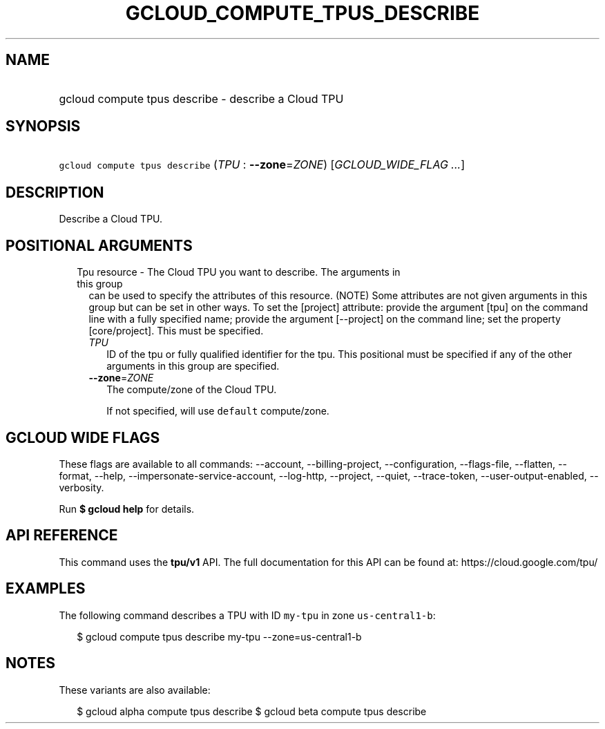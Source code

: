 
.TH "GCLOUD_COMPUTE_TPUS_DESCRIBE" 1



.SH "NAME"
.HP
gcloud compute tpus describe \- describe a Cloud TPU



.SH "SYNOPSIS"
.HP
\f5gcloud compute tpus describe\fR (\fITPU\fR\ :\ \fB\-\-zone\fR=\fIZONE\fR) [\fIGCLOUD_WIDE_FLAG\ ...\fR]



.SH "DESCRIPTION"

Describe a Cloud TPU.



.SH "POSITIONAL ARGUMENTS"

.RS 2m
.TP 2m

Tpu resource \- The Cloud TPU you want to describe. The arguments in this group
can be used to specify the attributes of this resource. (NOTE) Some attributes
are not given arguments in this group but can be set in other ways. To set the
[project] attribute: provide the argument [tpu] on the command line with a fully
specified name; provide the argument [\-\-project] on the command line; set the
property [core/project]. This must be specified.

.RS 2m
.TP 2m
\fITPU\fR
ID of the tpu or fully qualified identifier for the tpu. This positional must be
specified if any of the other arguments in this group are specified.

.TP 2m
\fB\-\-zone\fR=\fIZONE\fR
The compute/zone of the Cloud TPU.

If not specified, will use \f5default\fR compute/zone.


.RE
.RE
.sp

.SH "GCLOUD WIDE FLAGS"

These flags are available to all commands: \-\-account, \-\-billing\-project,
\-\-configuration, \-\-flags\-file, \-\-flatten, \-\-format, \-\-help,
\-\-impersonate\-service\-account, \-\-log\-http, \-\-project, \-\-quiet,
\-\-trace\-token, \-\-user\-output\-enabled, \-\-verbosity.

Run \fB$ gcloud help\fR for details.



.SH "API REFERENCE"

This command uses the \fBtpu/v1\fR API. The full documentation for this API can
be found at: https://cloud.google.com/tpu/



.SH "EXAMPLES"

The following command describes a TPU with ID \f5my\-tpu\fR in zone
\f5us\-central1\-b\fR:

.RS 2m
$ gcloud compute tpus describe my\-tpu \-\-zone=us\-central1\-b
.RE



.SH "NOTES"

These variants are also available:

.RS 2m
$ gcloud alpha compute tpus describe
$ gcloud beta compute tpus describe
.RE

